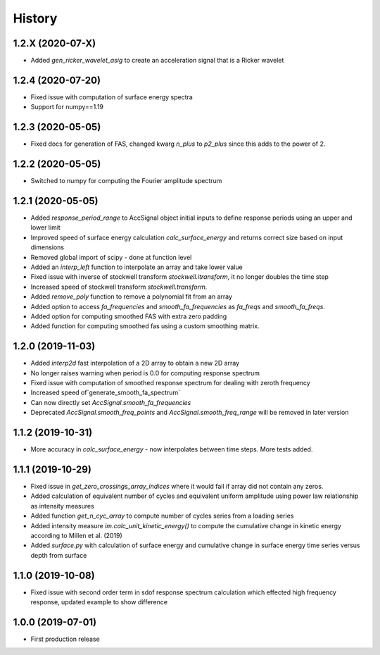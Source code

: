 =======
History
=======

1.2.X (2020-07-X)
-------------------
* Added `gen_ricker_wavelet_asig` to create an acceleration signal that is a Ricker wavelet

1.2.4 (2020-07-20)
-------------------
* Fixed issue with computation of surface energy spectra
* Support for numpy==1.19

1.2.3 (2020-05-05)
-------------------
* Fixed docs for generation of FAS, changed kwarg `n_plus` to `p2_plus` since this adds to the power of 2.

1.2.2 (2020-05-05)
-------------------
* Switched to numpy for computing the Fourier amplitude spectrum

1.2.1 (2020-05-05)
-------------------

* Added `response_period_range` to AccSignal object initial inputs to define response periods using an upper and lower limit
* Improved speed of surface energy calculation `calc_surface_energy` and returns correct size based on input dimensions
* Removed global import of scipy - done at function level
* Added an `interp_left` function to interpolate an array and take lower value
* Fixed issue with inverse of stockwell transform `stockwell.itransform`, it no longer doubles the time step
* Increased speed of stockwell transform `stockwell.transform`.
* Added `remove_poly` function to remove a polynomial fit from an array
* Added option to access `fa_frequencies` and `smooth_fa_frequencies` as `fa_freqs` and `smooth_fa_freqs`.
* Added option for computing smoothed FAS with extra zero padding
* Added function for computing smoothed fas using a custom smoothing matrix.


1.2.0 (2019-11-03)
-------------------

* Added `interp2d` fast interpolation of a 2D array to obtain a new 2D array
* No longer raises warning when period is 0.0 for computing response spectrum
* Fixed issue with computation of smoothed response spectrum for dealing with zeroth frequency
* Increased speed of`generate_smooth_fa_spectrum`
* Can now directly set `AccSignal.smooth_fa_frequencies`
* Deprecated `AccSignal.smooth_freq_points` and `AccSignal.smooth_freq_range` will be removed in later version

1.1.2 (2019-10-31)
-------------------

* More accuracy in `calc_surface_energy` - now interpolates between time steps. More tests added.


1.1.1 (2019-10-29)
-------------------

* Fixed issue in `get_zero_crossings_array_indices` where it would fail if array did not contain any zeros.
* Added calculation of equivalent number of cycles and equivalent uniform amplitude using power law relationship as intensity measures
* Added function `get_n_cyc_array` to compute number of cycles series from a loading series
* Added intensity measure `im.calc_unit_kinetic_energy()` to compute the cumulative change in kinetic energy according to Millen et al. (2019)
* Added `surface.py` with calculation of surface energy and cumulative change in surface energy time series versus depth from surface


1.1.0 (2019-10-08)
-------------------

* Fixed issue with second order term in sdof response spectrum calculation which effected high frequency response, updated example to show difference

1.0.0 (2019-07-01)
-------------------

* First production release